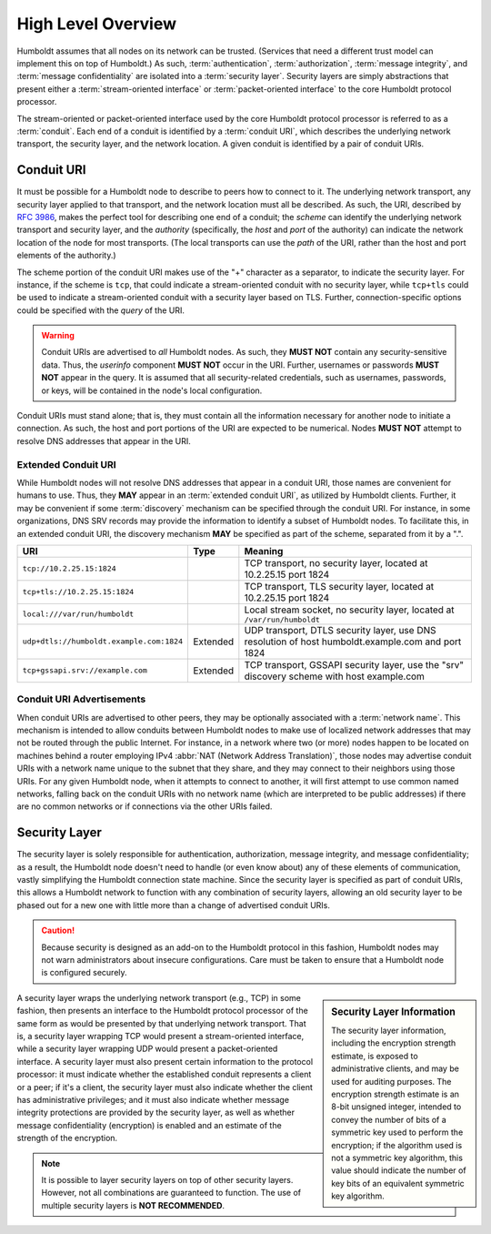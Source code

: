 ===================
High Level Overview
===================

.. index::
   single: security layer
   single: conduit

Humboldt assumes that all nodes on its network can be trusted.
(Services that need a different trust model can implement this on top
of Humboldt.)  As such, :term:`authentication`, :term:`authorization`,
:term:`message integrity`, and :term:`message confidentiality` are
isolated into a :term:`security layer`.  Security layers are simply
abstractions that present either a :term:`stream-oriented interface`
or :term:`packet-oriented interface` to the core Humboldt protocol
processor.

The stream-oriented or packet-oriented interface used by the core
Humboldt protocol processor is referred to as a :term:`conduit`.  Each
end of a conduit is identified by a :term:`conduit URI`, which
describes the underlying network transport, the security layer, and
the network location.  A given conduit is identified by a pair of
conduit URIs.

.. index:: ! conduit; URI

Conduit URI
===========

It must be possible for a Humboldt node to describe to peers how to
connect to it.  The underlying network transport, any security layer
applied to that transport, and the network location must all be
described.  As such, the URI, described by :rfc:`3986`, makes the
perfect tool for describing one end of a conduit; the *scheme* can
identify the underlying network transport and security layer, and the
*authority* (specifically, the *host* and *port* of the authority) can
indicate the network location of the node for most transports.  (The
local transports can use the *path* of the URI, rather than the host
and port elements of the authority.)

The scheme portion of the conduit URI makes use of the "+" character
as a separator, to indicate the security layer.  For instance, if the
scheme is ``tcp``, that could indicate a stream-oriented conduit with
no security layer, while ``tcp+tls`` could be used to indicate a
stream-oriented conduit with a security layer based on TLS.  Further,
connection-specific options could be specified with the *query* of the
URI.

.. warning::

   Conduit URIs are advertised to *all* Humboldt nodes.  As such, they
   **MUST NOT** contain any security-sensitive data.  Thus, the
   *userinfo* component **MUST NOT** occur in the URI.  Further,
   usernames or passwords **MUST NOT** appear in the query.  It is
   assumed that all security-related credentials, such as usernames,
   passwords, or keys, will be contained in the node's local
   configuration.

Conduit URIs must stand alone; that is, they must contain all the
information necessary for another node to initiate a connection.  As
such, the host and port portions of the URI are expected to be
numerical.  Nodes **MUST NOT** attempt to resolve DNS addresses that
appear in the URI.

.. index:: ! conduit; URI; extended

Extended Conduit URI
--------------------

While Humboldt nodes will not resolve DNS addresses that appear in a
conduit URI, those names are convenient for humans to use.  Thus, they
**MAY** appear in an :term:`extended conduit URI`, as utilized by
Humboldt clients.  Further, it may be convenient if some
:term:`discovery` mechanism can be specified through the conduit URI.
For instance, in some organizations, DNS SRV records may provide the
information to identify a subset of Humboldt nodes.  To facilitate
this, in an extended conduit URI, the discovery mechanism **MAY** be
specified as part of the scheme, separated from it by a ".".

.. list-table::
   :header-rows: 1
   :widths: auto

   * - URI
     - Type
     - Meaning
   * - ``tcp://10.2.25.15:1824``
     -
     - TCP transport, no security layer, located at 10.2.25.15 port
       1824
   * - ``tcp+tls://10.2.25.15:1824``
     -
     - TCP transport, TLS security layer, located at 10.2.25.15 port
       1824
   * - ``local:///var/run/humboldt``
     -
     - Local stream socket, no security layer, located at
       ``/var/run/humboldt``
   * - ``udp+dtls://humboldt.example.com:1824``
     - Extended
     - UDP transport, DTLS security layer, use DNS resolution of host
       humboldt.example.com and port 1824
   * - ``tcp+gssapi.srv://example.com``
     - Extended
     - TCP transport, GSSAPI security layer, use the "srv" discovery
       scheme with host example.com

.. index:: ! conduit; advertisement

Conduit URI Advertisements
--------------------------

When conduit URIs are advertised to other peers, they may be
optionally associated with a :term:`network name`.  This mechanism is
intended to allow conduits between Humboldt nodes to make use of
localized network addresses that may not be routed through the public
Internet.  For instance, in a network where two (or more) nodes happen
to be located on machines behind a router employing IPv4 :abbr:`NAT
(Network Address Translation)`, those nodes may advertise conduit URIs
with a network name unique to the subnet that they share, and they may
connect to their neighbors using those URIs.  For any given Humboldt
node, when it attempts to connect to another, it will first attempt to
use common named networks, falling back on the conduit URIs with no
network name (which are interpreted to be public addresses) if there
are no common networks or if connections via the other URIs failed.

.. index:: ! security layer

Security Layer
==============

The security layer is solely responsible for authentication,
authorization, message integrity, and message confidentiality; as a
result, the Humboldt node doesn't need to handle (or even know about)
any of these elements of communication, vastly simplifying the
Humboldt connection state machine.  Since the security layer is
specified as part of conduit URIs, this allows a Humboldt network to
function with any combination of security layers, allowing an old
security layer to be phased out for a new one with little more than a
change of advertised conduit URIs.

.. caution::

   Because security is designed as an add-on to the Humboldt protocol
   in this fashion, Humboldt nodes may not warn administrators about
   insecure configurations.  Care must be taken to ensure that a
   Humboldt node is configured securely.

.. sidebar:: Security Layer Information

   The security layer information, including the encryption strength
   estimate, is exposed to administrative clients, and may be used for
   auditing purposes.  The encryption strength estimate is an 8-bit
   unsigned integer, intended to convey the number of bits of a
   symmetric key used to perform the encryption; if the algorithm used
   is not a symmetric key algorithm, this value should indicate the
   number of key bits of an equivalent symmetric key algorithm.

A security layer wraps the underlying network transport (e.g., TCP) in
some fashion, then presents an interface to the Humboldt protocol
processor of the same form as would be presented by that underlying
network transport.  That is, a security layer wrapping TCP would
present a stream-oriented interface, while a security layer wrapping
UDP would present a packet-oriented interface.  A security layer must
also present certain information to the protocol processor: it must
indicate whether the established conduit represents a client or a
peer; if it's a client, the security layer must also indicate whether
the client has administrative privileges; and it must also indicate
whether message integrity protections are provided by the security
layer, as well as whether message confidentiality (encryption) is
enabled and an estimate of the strength of the encryption.

.. note::

   It is possible to layer security layers on top of other security
   layers.  However, not all combinations are guaranteed to function.
   The use of multiple security layers is **NOT RECOMMENDED**.
